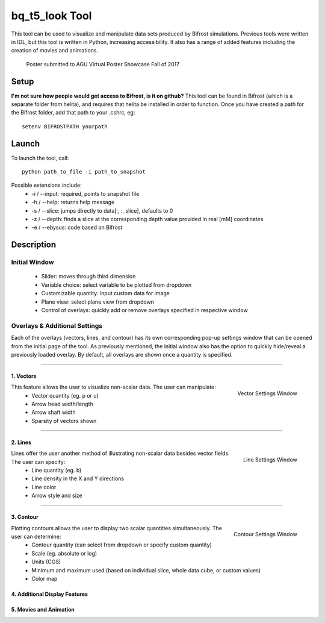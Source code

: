 ***************
bq_t5_look Tool
***************
This tool can be used to visualize and manipulate data sets produced by Bifrost simulations. Previous tools were written in IDL, but this tool is written in Python, increasing accessibility. It also has a range of added features including the creation of movies and animations.

.. figure:: finalAGUPoster.png
	:width: 50%

	Poster submitted to AGU Virtual Poster Showcase Fall of 2017

Setup
=====
**I'm not sure how people would get access to Bifrost, is it on github?**
This tool can be found in Bifrost (which is a separate folder from helita), and requires that helita be installed in order to function. Once you have created a path for the Bifrost folder, add that path to your .cshrc, eg::
	setenv BIFROSTPATH yourpath

Launch
======
To launch the tool, call::

 python path_to_file -i path_to_snapshot

Possible extensions include:
	* -i / --input: required, points to snapshot file
	* -h / --help: returns help message
	* -s / --slice: jumps directly to data[:, :, slice], defaults to 0
	* -z / --depth: finds a slice at the corresponding depth value provided in real [mM] coordinates
	* -e / --ebysus: code based on Bifrost

Description
===========

.. image:: description.png

Initial Window
--------------
	* Slider: moves through third dimension
	* Variable choice: select variable to be plotted from dropdown
	* Customizable quantity: input custom data for image
	* Plane view: select plane view from dropdown
	* Control of overlays: quickly add or remove overlays specified in respective window

Overlays & Additional Settings
------------------------------
Each of the overlays (vectors, lines, and contour) has its own corresponding pop-up settings window that can be opened from the initial page of the tool. As previously mentioned, the initial window also has the option to quickly hide/reveal a previously loaded overlay. By default, all overlays are shown once a quantity is specified.

=====

1. Vectors
^^^^^^^^^^
.. figure:: vector_settings.png
	:align: right
	:scale: 25%

	Vector Settings Window

This feature allows the user to visualize non-scalar data. The user can manipulate:
	* Vector quantity (eg. p or u)
	* Arrow head width/length
	* Arrow shaft width
	* Sparsity of vectors shown

=====

2. Lines
^^^^^^^^
.. figure:: line_settings.png
	:align: right
	:scale: 25%

	Line Settings Window

Lines offer the user another method of illustrating non-scalar data besides vector fields. The user can specify:
	* Line quantity (eg. b)
	* Line density in the X and Y directions
	* Line color
	* Arrow style and size

=====

3. Contour
^^^^^^^^^^
.. figure:: contour_settings.png
	:align: right
	:scale: 25%

	Contour Settings Window

Plotting contours allows the user to display two scalar quantities simultaneously. The user can determine:
	* Contour quantity (can select from dropdown or specify custom quantity)
	* Scale (eg. absolute or log)
	* Units (CGS)
	* Minimum and maximum used (based on individual slice, whole data cube, or custom values)
	* Color map

4. Additional Display Features
^^^^^^^^^^^^^^^^^^^^^^^^^^^^^^

5. Movies and Animation
^^^^^^^^^^^^^^^^^^^^^^^

